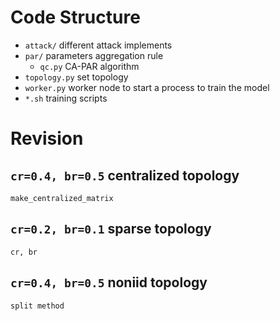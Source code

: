 * Code Structure
- =attack/= different attack implements
- =par/= parameters aggregation rule
  + =qc.py= CA-PAR algorithm
- =topology.py= set topology
- =worker.py= worker node to start a process to train the model
- =*.sh= training scripts


* Revision

** =cr=0.4, br=0.5= centralized topology
~make_centralized_matrix~

**  =cr=0.2, br=0.1= sparse topology
~cr, br~

** =cr=0.4, br=0.5= noniid topology
~split method~
